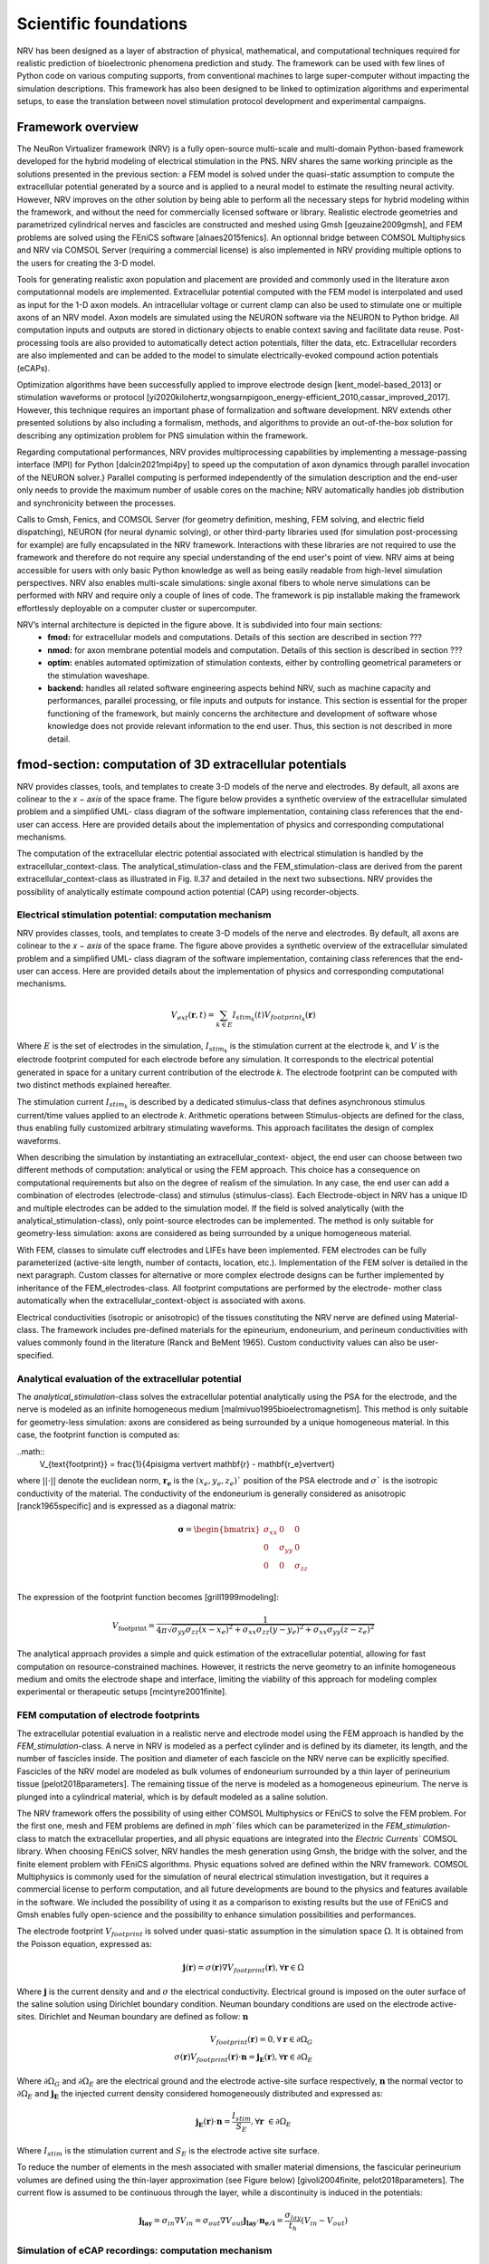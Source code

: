 Scientific foundations
======================

NRV has been designed as a layer of abstraction of physical, mathematical, and computational techniques required for realistic prediction of bioelectronic phenomena prediction and study. The framework can be used with few lines of Python code on various computing supports, from conventional machines to large super-computer without impacting the simulation descriptions. This framework has also been designed to be linked to optimization algorithms and experimental setups, to ease the translation between novel stimulation protocol development and experimental campaigns.

Framework overview
-------------------
The NeuRon Virtualizer framework (NRV) is a fully open-source multi-scale and multi-domain Python-based framework developed for the hybrid modeling of electrical stimulation in the PNS. NRV shares the same working principle as the solutions presented in the previous section: a FEM model is solved under the quasi-static assumption to compute the extracellular potential generated by a source and is applied to a neural model to estimate the resulting neural activity. However, NRV improves on the other solution by being able to perform all the necessary steps for hybrid modeling within the framework, and without the need for commercially licensed software or library. Realistic electrode geometries and parametrized cylindrical nerves and fascicles are constructed and meshed using Gmsh [geuzaine2009gmsh], and FEM problems are solved using the FEniCS software [alnaes2015fenics]. An optionnal bridge between COMSOL Multiphysics and NRV via COMSOL Server (requiring a commercial license) is also implemented in NRV providing multiple options to the users for creating the 3-D model. 

Tools for generating realistic axon population and placement are provided and commonly used in the literature axon computationnal models are implemented. Extracellular potential computed with the FEM model is interpolated and used as input for the 1-D axon models. An intracellular voltage or current clamp can also be used to stimulate one or multiple axons of an NRV model. Axon models are simulated using the NEURON software via the NEURON to Python bridge. All computation inputs and outputs are stored in dictionary objects to enable context saving and facilitate data reuse. Post-processing tools are also provided to automatically detect action potentials, filter the data, etc. Extracellular recorders are also implemented and can be added to the model to simulate electrically-evoked compound action potentials (eCAPs).

Optimization algorithms have been successfully applied to improve electrode design [kent_model-based_2013] or stimulation waveforms or protocol [yi2020kilohertz,wongsarnpigoon_energy-efficient_2010,cassar_improved_2017]. However, this technique requires an important phase of formalization and software development. NRV extends other presented solutions by also including a formalism, methods, and algorithms to provide an out-of-the-box solution for describing any optimization problem for PNS simulation within the framework.

Regarding computational performances, NRV provides multiprocessing capabilities by implementing a message-passing interface (MPI) for Python [dalcin2021mpi4py] to speed up the computation of axon dynamics through parallel invocation of the NEURON solver.} Parallel computing is performed independently of the simulation description and the end-user only needs to provide the maximum number of usable cores on the machine; NRV automatically handles job distribution and synchronicity between the processes. 

Calls to Gmsh, Fenics, and COMSOL Server (for geometry definition, meshing, FEM solving, and electric field dispatching), NEURON (for neural dynamic solving), or other third-party libraries used (for simulation post-processing for example) are fully encapsulated in the NRV framework. Interactions with these libraries are not required to use the framework and therefore do not require any special understanding of the end user's point of view. NRV aims at being accessible for users with only basic Python knowledge as well as being easily readable from high-level simulation perspectives. NRV also enables multi-scale simulations: single axonal fibers to whole nerve simulations can be performed with NRV and require only a couple of lines of code. The framework is pip installable making the framework effortlessly deployable on a computer cluster or supercomputer. 

.. image:: images/main_fig.png

NRV’s internal architecture is depicted in the figure above. It is subdivided into four main sections:
    * **fmod:** for extracellular models and computations. Details of this section are described in section ???
    * **nmod:** for axon membrane potential models and computation. Details of this section is described in section ???
    * **optim:** enables automated optimization of stimulation contexts, either by controlling geometrical parameters or the stimulation waveshape.
    * **backend:** handles all related software engineering aspects behind NRV, such as machine capacity and performances, parallel processing, or file inputs and outputs for instance. This section is essential for the proper functioning of the framework, but mainly concerns the architecture and development of software whose knowledge does not provide relevant information to the end user. Thus, this section is not described in more detail.

fmod-section: computation of 3D extracellular potentials
--------------------------------------------------------
NRV provides classes, tools, and templates to create 3-D models of the nerve and electrodes. By default, all axons are colinear to the 𝑥 − 𝑎𝑥𝑖𝑠 of the space frame. The figure below provides a synthetic overview of the extracellular simulated problem and a simplified UML- class diagram of the software implementation, containing class references that the end-user can access. Here are provided details about the implementation of physics and corresponding computational mechanisms.

.. image:: images/fmod.png

The computation of the extracellular electric potential associated with electrical stimulation is handled by the extracellular_context-class. The analytical_stimulation-class and the FEM_stimulation-class are derived from the parent extracellular_context-class as illustrated in Fig. II.37 and detailed in the next two subsections. NRV provides the possibility of analytically estimate compound action potential (CAP) using recorder-objects. 

Electrical stimulation potential: computation mechanism
^^^^^^^^^^^^^^^^^^^^^^^^^^^^^^^^^^^^^^^^^^^^^^^^^^^^^^^

NRV provides classes, tools, and templates to create 3-D models of the nerve and electrodes. By default, all axons are colinear to the 𝑥 − 𝑎𝑥𝑖𝑠 of the space frame. The figure above provides a synthetic overview of the extracellular simulated problem and a simplified UML- class diagram of the software implementation, containing class references that the end-user can access. Here are provided details about the implementation of physics and corresponding computational mechanisms.

.. math::
   V_{ext}{\left( \mathbf{r}, t\right)} =  \sum_{k\in E}{I_{stim_k}\left(t\right)V_{footprint_k}\left(\mathbf{r}\right) }

Where :math:`E` is the set of electrodes in the simulation, :math:`I_{stim_k}` is the stimulation current at the electrode k, and :math:`V` is the electrode footprint computed for each electrode before any simulation. It corresponds to the electrical potential generated in space for a unitary current contribution of the electrode 𝑘. The electrode footprint can be computed with two distinct methods explained hereafter.

The stimulation current :math:`I_{stim_k}` is described by a dedicated stimulus-class that defines asynchronous stimulus current/time values applied to an electrode 𝑘. Arithmetic operations between Stimulus-objects are defined for the class, thus enabling fully customized arbitrary stimulating waveforms. This approach facilitates the design of complex waveforms.

When describing the simulation by instantiating an extracellular_context- object, the end user can choose between two different methods of computation: analytical or using the FEM approach. This choice has a consequence on computational requirements but also on the degree of realism of the simulation. In any case, the end user can add a combination of electrodes (electrode-class) and stimulus (stimulus-class). Each Electrode-object in NRV has a unique ID and multiple electrodes can be added to the simulation model. If the field is solved analytically (with the analytical_stimulation-class), only point-source electrodes can be implemented. The method is only suitable for geometry-less simulation: axons are considered as being surrounded by a unique homogeneous material.

With FEM, classes to simulate cuff electrodes and LIFEs have been implemented. FEM electrodes can be fully parameterized (active-site length, number of contacts, location, etc.). Implementation of the FEM solver is detailed in the next paragraph. Custom classes for alternative or more complex electrode designs can be further implemented by inheritance of the FEM_electrodes-class. All footprint computations are performed by the electrode- mother class automatically when the extracellular_context-object is associated with axons.

Electrical conductivities (isotropic or anisotropic) of the tissues constituting the NRV nerve are defined using Material-class. The framework includes pre-defined materials for the epineurium, endoneurium, and perineum conductivities with values commonly found in the literature (Ranck and BeMent 1965). Custom conductivity values can also be user-specified.

Analytical evaluation of the extracellular potential
^^^^^^^^^^^^^^^^^^^^^^^^^^^^^^^^^^^^^^^^^^^^^^^^^^^^

The `analytical_stimulation`-class solves the extracellular potential analytically using the PSA for the electrode, and the nerve is modeled as an infinite homogeneous medium [malmivuo1995bioelectromagnetism]. This method is only suitable for geometry-less simulation: axons are considered as being surrounded by a unique homogeneous material. In this case, the footprint function is computed as:

..math::
    V_{\text{footprint}} = \frac{1}{4\pi\sigma \vert\vert \mathbf{r} - \mathbf{r_e}\vert\vert}

where :math:`\vert\vert \cdot \vert\vert` denote the euclidean norm, :math:`\mathbf{r_e}` is the :math:`\left( x_{e}, y_{e}, z_{e}\right)`$` position of the PSA electrode and :math:`\sigma`` is the isotropic conductivity of the material. The conductivity of the endoneurium is generally considered as anisotropic [ranck1965specific] and is expressed as a diagonal matrix:

.. math::
    \boldsymbol{\sigma} = \begin{bmatrix}
    \sigma_{xx} & 0 & 0 \\
    0 & \sigma_{yy} & 0 \\
    0 & 0 & \sigma_{zz} \\
    \end{bmatrix}

The expression of the footprint function becomes [grill1999modeling]:

.. math::
    V_{\text{footprint}} = \frac{1}{4\pi \sqrt{ \sigma_{yy}\sigma_{zz}(x - x_e)^2 + \sigma_{xx}\sigma_{zz}(y - y_e)^2+ \sigma_{xx}\sigma_{yy}(z - z_e)^2}}

The analytical approach provides a simple and quick estimation of the extracellular potential, allowing for fast computation on resource-constrained machines. However, it restricts the nerve geometry to an infinite homogeneous medium and omits the electrode shape and interface, limiting the viability of this approach for modeling complex experimental or therapeutic setups [mcintyre2001finite].

FEM computation of electrode footprints
^^^^^^^^^^^^^^^^^^^^^^^^^^^^^^^^^^^^^^^

The extracellular potential evaluation in a realistic nerve and electrode model using the FEM approach is handled by the `FEM_stimulation`-class. A nerve in NRV is modeled as a perfect cylinder and is defined by its diameter, its length, and the number of fascicles inside. The position and diameter of each fascicle on the NRV nerve can be explicitly specified. Fascicles of the NRV model are modeled as bulk volumes of endoneurium surrounded by a thin layer of perineurium tissue [pelot2018parameters]. The remaining tissue of the nerve is modeled as a homogeneous epineurium. The nerve is plunged into a cylindrical material, which is by default modeled as a saline solution.

The NRV framework offers the possibility of using either COMSOL Multiphysics or FEniCS to solve the FEM problem. For the first one, mesh and FEM problems are defined in `mph`` files which can be parameterized in the `FEM_stimulation`-class to match the extracellular properties, and all physic equations are integrated into the `Electric Currents`` COMSOL library. When choosing FEniCS solver, NRV handles the mesh generation using Gmsh, the bridge with the solver, and the finite element problem with FEniCS algorithms. Physic equations solved are defined within the NRV framework. COMSOL Multiphysics is commonly used for the simulation of neural electrical stimulation investigation, but it requires a commercial license to perform computation, and all future developments are bound to the physics and features available in the software. We included the possibility of using it as a comparison to existing results but the use of FEniCS and Gmsh enables fully open-science and the possibility to enhance simulation possibilities and performances.

The electrode footprint :math:`V_{footprint}` is solved under quasi-static assumption in the simulation space :math:`\Omega`. It is obtained from the Poisson equation, expressed as:

.. math::
    \mathbf{j}\left( \mathbf{r}\right) = \sigma\left( \mathbf{r}\right)\nabla V_{footprint}\left(\mathbf{r}\right), \forall \mathbf{r}\in \Omega

Where :math:`\mathbf{j}` is the current density and and :math:`\sigma` the electrical conductivity. Electrical ground is imposed on the outer surface of the saline solution using Dirichlet boundary condition. Neuman boundary conditions are used on the electrode active-sites. Dirichlet and Neuman boundary are defined as follow: :math:`\mathbf{n}` 

.. math::
    V_{footprint}\left(\mathbf{r}\right) = 0, \forall \mathbf{r} \in \partial \Omega_G \\
    \sigma\left(\mathbf{r}\right) V_{footprint}\left(\mathbf{r}\right)\cdot \mathbf{n} = \mathbf{j_E}\left(\mathbf{r}\right), \forall \mathbf{r} \in \partial \Omega_E

Where :math:`\partial \Omega_G` and  :math:`\partial \Omega_E`  are the electrical ground and the electrode active-site surface respectively, :math:`\mathbf{n}` the normal vector to :math:`\partial \Omega_E`  and :math:`\mathbf{j_E}`  the injected current density considered homogeneously distributed and expressed as:

.. math::
    \mathbf{j_E}\left(\mathbf{r}\right)\cdot\mathbf{n} = \frac{I_{stim}}{S_E}, \forall \mathbf{r} \in \partial\Omega_E
    
Where :math:`I_{stim}` is the stimulation current and :math:`S_E` is the electrode active site surface.

To reduce the number of elements in the mesh associated with smaller material dimensions, the fascicular perineurium volumes are defined using the thin-layer approximation (see Figure below) [givoli2004finite, pelot2018parameters]. The current flow is assumed to be continuous through the layer, while a discontinuity is induced in the potentials:

.. math::
    \mathbf{j_{lay}} = \sigma _{in} \nabla V_{in} = \sigma _{out} \nabla V_{out}
    \mathbf{j_{lay}}\cdot \mathbf{n_{e/i}}= \frac{\sigma_{lay}}{t_h}(V_{in}-V_{out})

.. image:: images/thin_layer.png

Simulation of eCAP recordings: computation mechanism
^^^^^^^^^^^^^^^^^^^^^^^^^^^^^^^^^^^^^^^^^^^^^^^^^^^^

In NRV, eCAPs are computed analytically only, using a point- or line-source approximations (PSA or LSA) [parasuram2016computational] for the contribution of each axon in the simulation. Using the linear material impedance hypothesis, the total extracellular electrical potential can be considered as the sum of the contribution from the stimulating electrodes and the neural activity of the axon. Thus, the two contributions can be calculated separately. The geometry is  only based on one material (by default endoneurium). This strategy ensures computational efficiency while still providing sufficiently quantitative results about axon synchronization and eCAP propagation for comparison with experimental observations.


The eCAP recording is performed automatically for the user when instantiating a `recorder`-object, which links one material with one or multiple `recording-points`-objects. `recording-points`-objects represents positions in space where the extracellular is recorded during the simulation. Using again space and time decoupling, the eCAP electrical potential at a position :math:`\mathbf{r}` at a time :math:`t` is computed as:

.. math::
    V_{eCAP}\left( \mathbf{r}, t\right) = \sum_{k\in\mathcal{A} } \sum_{i \in \mathcal{N}} I_{\text{mem }k,i}\left( t\right) V_{\text{footprint }k, i} \label{eq:eCAP}

where :math:`\mathcal{A}` is the set of axons in the simulation, :math:`\mathcal{N}`$` is the set of computational nodes in the axon implementation (see nmod section below), :math:`I_{\text{mem }k,i}` the membrane current computed in the nmod section(see below) and :math:`V_{\text{footprint }k, i}` is a scalar. From a numerical perspective, this equation is equivalent to a sum of dot products between two vectors: the membrane current computed in the nmod section of NRV (see below) and a recorder footprint. The footprint is computed only once for each axon in the nerve geometry before any simulation.

The footprint for one position :math:`\mathbf{r_{k,i}} = \left( x_{k,i}, y_{k,i}, z_{k,i}\right)\in \mathbb{R}^3` in space corresponding to the node $i$ of the axon :math:`k` for a `recording-points`-object at the position :math:`r_{rec} =\left( x_{rec}, y_{rec}, z_{rec}\right) \in \mathbb{R}^3` is computed either with PSA:

.. math::
    \begin{cases}
    V_{\text{footprint }k, i} = \dfrac{1}{4\pi \sqrt{\sigma_{yy}\sigma_{zz} x_d^2 + \sigma_{xx}\sigma_{zz} y_d^2+ \sigma_{xx}\sigma_{yy}z_d^2}}\\
    x_d = (x_{k,i} - x_{rec})\\
    y_d = (y_{k,i} - y_{rec})\\
    z_d = (z_{k,i} - z_{rec})
     \end{cases}

for anisotropic or isotropic materials (:math:`\sigma = \sigma_{xx} = \sigma_{yy} = \sigma_{zz}`), of with LSA for isotropic materials only [parasuram2016computational]

.. math::
    \begin{cases}
        V_{\text{footprint }k, i} = \dfrac{1}{4\pi \sigma \Delta l} \log{\dfrac{\sqrt{h_i^2 + r_i^2} - h_i}{\sqrt{l_i^2 + r_i^2} - l_i}} \\
        \Delta l = \vert x_{k,i+1} + x_{k, l}\vert\\
        r_i = \sqrt{(y_{k,i}-y_{rec})^2 + (z_{k,i}-z_{rec})^2}\\
        h_i = \vert x_{k, i} - x_{rec}\vert \\
        l_i = h_i + \Delta l \\
    \end{cases}

In both cases, the eCAP simulation is performed after the computation of neural activity, which is explained in the next section. 

nmod section: generating and simulating axons
---------------------------------------------
The description of a physiological context in NRV, as well as the computation of the axon membrane potential, are set up in a hierarchical manner described in the figure below. At the bottom of the hierarchy, axons are individual computational problems for which NRV computes an electrical response. As a conventional hypothesis, each axon is assumed independent from others, i.e., there is no ephaptic coupling between fiber, meaning that all axon computation can be done separately. From the computation aspect, this hypothesis transforms the neural computation to an embarrassingly parallel problem enabling massively parallel computations. In this section, details of models are given with a bottom-up approach: first axons models are described and explain up to nerves entities.

.. image:: images/nmod.png

Axons models
^^^^^^^^^^^^

Axonal fibers in NRV are defined with the `axon`-class. This class is an abstract Python class and cannot be called directly by the user. It however handles all generic definitions and the simulation mechanism. Axons are defined along the :math:`x-axis` of the nerve model. Axon (y,z) coordinates and length are specified at the creation of an `axon`-object. End-user accessible `Myelinated`-class and `unmyelinated`-class define myelinated and unmyelinated fiber objects respectively and inherit from the abstract `axon`-class. 

Computational models can be specified for both the myelinated and unmyelinated fibers. Currently, NRV supports the MRG [mcintyre2002modeling] and Gaines [gaines2018model] models for myelinated fibers. It also supports the original Hodgkin-Huxley model [hodgkin1952quantitative], the Rattay-Aberham model [rattay1993modeling], the Sundt model [sundt2015spike], the Tigerholm model [tigerholm2014modeling], the Schild model [schild1994and] and its updated version [schild1997experimental] for unmyelinated fibers. 

MRG and Gaines model’s electrical properties are available on ModelDB [hines2004modeldb] under accession numbers 3810 and 243841 respectively. Interpolation functions used in [gaines2018model] to estimate the relationship between fiber diameter and node-of-Ranvier, paranode, juxtaparanodes, internode length, and axon diameter generate negative values when used with small fiber diameter. In NRV, morphological values from  [mcintyre2002modeling] and from [pelot2017modeling] are interpolated with polynomial functions. Parameters of the unmyelinated models are taken from [pelot2021excitation] and are available on ModelDB under accession number 266498. 

The extracellular stimulations handled by the `fmod`-section of NRV are connected to the `axon`-object with the `attach_extracellular_stimulation`-method, linking the `extracellular_context`-object to the axon. Voltage and current patch-clamps can also be inserted into the axon model with the `insert_V_Clamp`-method and `insert_I_Clamp`-method. The `simulate`-method of the `axon`-class solves the axon model using the NEURON framework. NRV uses the NEURON-to-Python bridge [hines2009neuron] and is fully transparent to the user. The `simulate`-method returns a dictionary containing the fiber information and the simulation results. 

Fascicle construction and simulation
^^^^^^^^^^^^^^^^^^^^^^^^^^^^^^^^^^^^

The fascicle-class of NRV defines a population of fibers. The fascicle-object specifies the number of axons in the population, and the fiber type (unmyelinated or myelinated), the diameter, the computational model used, and the spatial location of each axonal fiber.

The axon population can be pre-defined and loaded into the fascicle-object. Third- party software such as AxonSeg (Zaimi et al. 2016) or AxonDeepSeg (Zaimi et al. 2018) can be used for generating axon populations from a histology section that are then loaded into the fascicle-object. Alternatively, the NRV framework provides tools to generate a realistic ex- novo population of axons. For example, the create_axon_population-function creates a population with a specified number of axons, a proportion of myelinated/unmyelinated fibers, and statistics for unmyelinated and myelinated fibers’ diameter repartition. Statistics taken from (Ochoa 1978; Jacobs and Love 1985; Schellens et al. 1993) have been interpolated and predefined as population-generating functions. User-defined statistics can also be specified. Alternatively, the fill_area_with_axons-function fills a user-specified area with axons according to the desired fiber volume fraction, fiber type, and diameter repartition statistics. To place cells inside the fascicle boundaries, an axon-packing algorithm is also included. The packing algorithm is inspired by (Mingasson et al. 2017). The generation of a realistic axon population and the packing principle are illustrated in the figure below.

.. image:: images/packing.png

The fascicle-class can perform logical and mathematical operations on the axon population. Operations include population rotation and translation and diameter or fiber-type filtering. Node-of-Ranvier of the myelinated fiber can be also aligned or randomly positioned in the fascicle. An extracellular_context-object is added to the fascicle-object using the attach_extracellular_stimulation-method. Intracellular stimulations can also be attached to the entire axon population or to a specified subset of fibers. The simulate- method creates an axon-object for each fiber of the fascicle, propagates the intracellular and extracellular stimulations and recorders, and simulates each of them. Parallelization of axons simulation is automatically handled by the framework and fully transparent to the user. The simulation output of each axon is saved inside a pre-defined folder.

Simulation top level: the nerve-object
^^^^^^^^^^^^^^^^^^^^^^^^^^^^^^^^^^^^^^

The top-level `nerve` class is implemented to aggregate one or more fascicles and facilitate association with extracellular context. `Fascicle`-objects are attached to the `nerve`-object with the `add_fascicle`-method. The extracellular context is attached to the `nerve`-object and propagated to all `fascicle`-objects with the `attach_extracellular_stimulation`-method. The geometric parameters of the `nerve`-object and each `fascicle`-object are used to automatically generate the 3D model of the nerve. Calling the `simulate`-method of the `nerve`-object simulates each fascicle attached to the nerve and return either a Python dictionary containing all the results, or only the simulation parameters, with the results saved in a specified folder.

Optimizing a setup
------------------

**to write**

